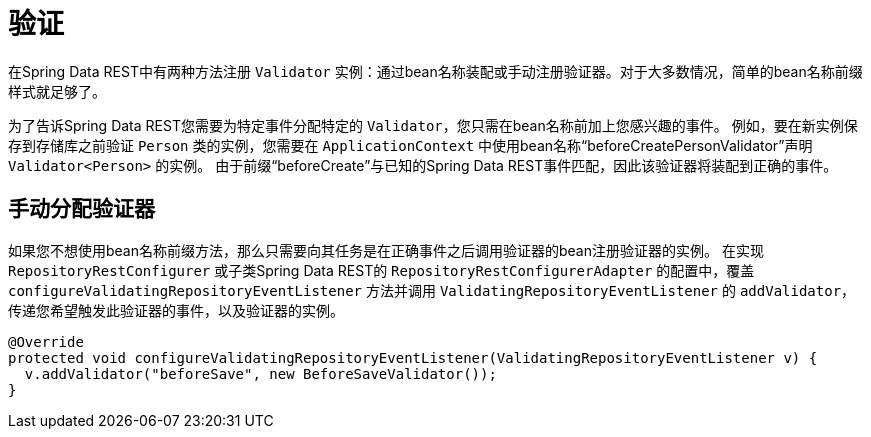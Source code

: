 [[validation]]
= 验证

在Spring Data REST中有两种方法注册 `Validator` 实例：通过bean名称装配或手动注册验证器。对于大多数情况，简单的bean名称前缀样式就足够了。

为了告诉Spring Data REST您需要为特定事件分配特定的 `Validator`，您只需在bean名称前加上您感兴趣的事件。
例如，要在新实例保存到存储库之前验证 `Person` 类的实例，您需要在 `ApplicationContext` 中使用bean名称“beforeCreatePersonValidator”声明 `Validator<Person>` 的实例。
由于前缀“beforeCreate”与已知的Spring Data REST事件匹配，因此该验证器将装配到正确的事件。

== 手动分配验证器

如果您不想使用bean名称前缀方法，那么只需要向其任务是在正确事件之后调用验证器的bean注册验证器的实例。
在实现 `RepositoryRestConfigurer` 或子类Spring Data REST的 `RepositoryRestConfigurerAdapter` 的配置中，覆盖 `configureValidatingRepositoryEventListener` 方法并调用 `ValidatingRepositoryEventListener` 的 `addValidator`，传递您希望触发此验证器的事件，以及验证器的实例。

[source,java]
----
@Override
protected void configureValidatingRepositoryEventListener(ValidatingRepositoryEventListener v) {
  v.addValidator("beforeSave", new BeforeSaveValidator());
}
----
